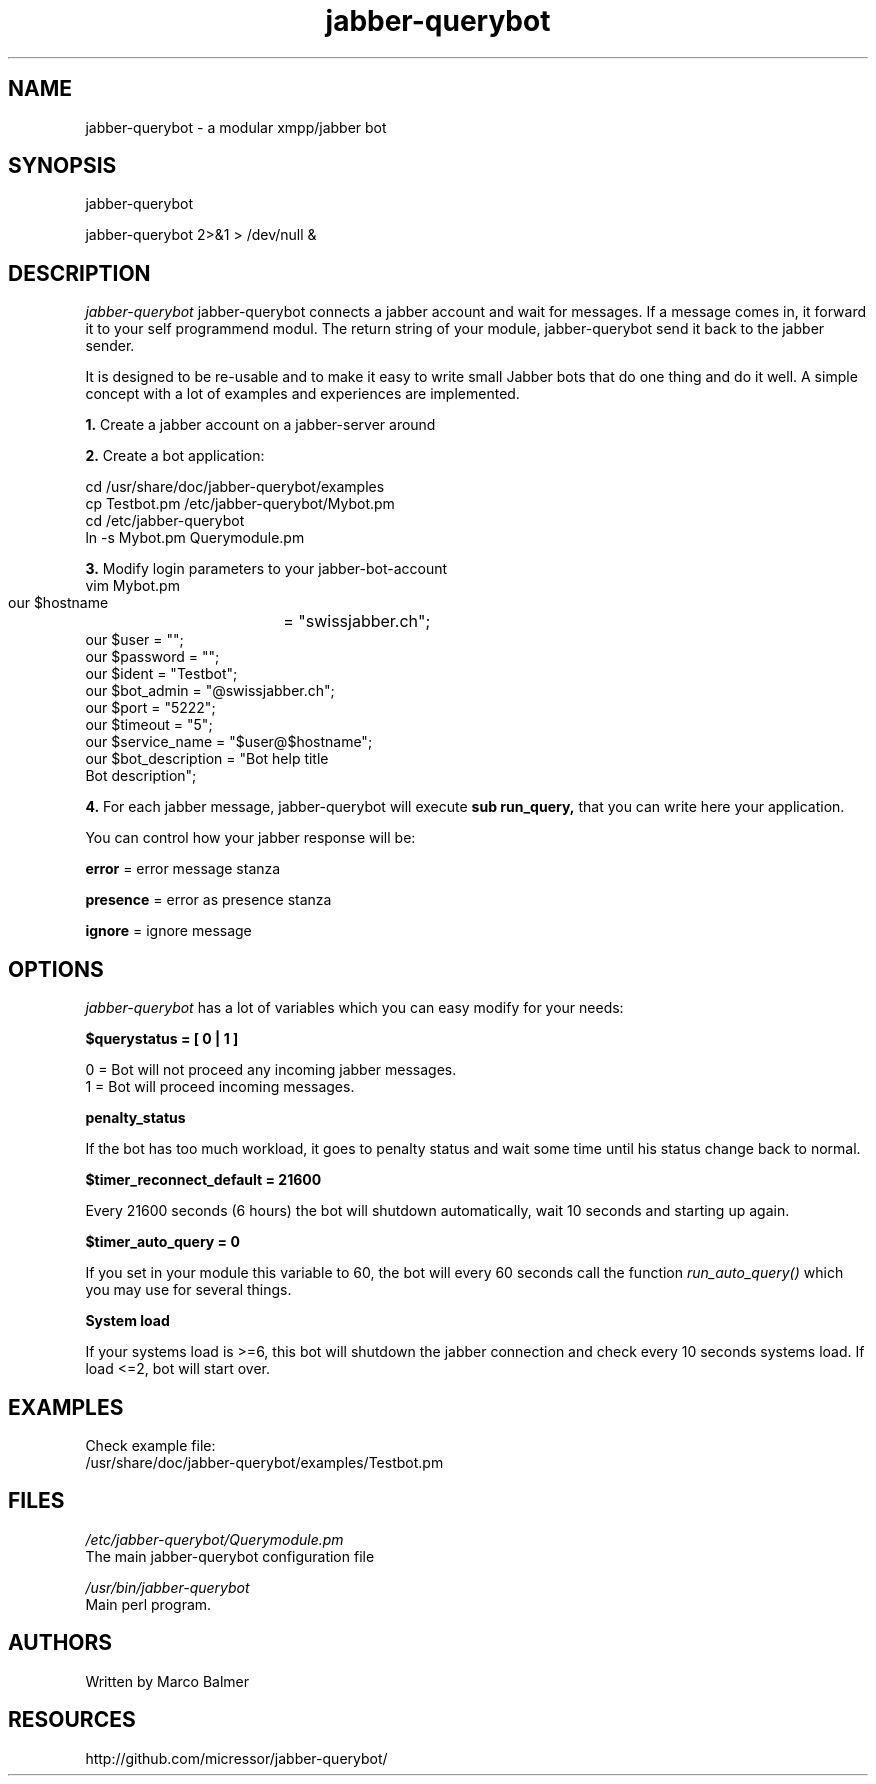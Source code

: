 .de FN
\fI\|\\$1\|\fP
..
.TH "jabber-querybot" "1" "0.0.3"
.SH NAME
jabber-querybot \- a modular xmpp/jabber bot
.SH SYNOPSIS
jabber\-querybot
.PP
jabber\-querybot 2>&1 > /dev/null &
.SH DESCRIPTION
.PP
.FN jabber\-querybot
jabber-querybot connects a jabber account and wait for messages. If a message
comes in, it forward it to your self programmend modul. The return string of
your module, jabber-querybot send it back to the jabber sender.
.PP
It is designed to be re-usable and to make it easy to write small
Jabber bots that do one thing and do it well. A simple concept with a
lot of examples and experiences are implemented.
.PP
.B 1.
Create a jabber account on a jabber\-server around
.PP
.B 2.
Create a bot application:
.PP
 cd /usr/share/doc/jabber\-querybot/examples
 cp Testbot.pm /etc/jabber\-querybot/Mybot.pm
 cd /etc/jabber\-querybot
 ln \-s Mybot.pm Querymodule.pm
.PP
.B 3.
Modify login parameters to your jabber\-bot\-account
 vim Mybot.pm
  our $hostname	   = "swissjabber.ch";
  our $user            = "";
  our $password        = "";
  our $ident           = "Testbot";
  our $bot_admin       = "\@swissjabber.ch";
  our $port            = "5222";
  our $timeout         = "5";
  our $service_name    = "$user\@$hostname";
  our $bot_description = "Bot help title
  Bot description";
.PP
.B 4.
For each jabber message, jabber\-querybot will execute 
.B sub run_query,
that you can write here your application.
.PP
You can control how your jabber response will be:
.PP
.B error
= error message stanza
.PP
.B presence
= error as presence stanza
.PP
.B ignore
= ignore message
.SH OPTIONS
.FN jabber-querybot
has a lot of variables which you can easy modify for your needs:
.PP
.B $querystatus = [ 0 | 1 ]
.PP
 0 = Bot will not proceed any incoming jabber messages.
 1 = Bot will proceed incoming messages.
.PP
.B penalty_status
.PP
If the bot has too much workload, it goes to penalty status and wait some 
time until his status change back to normal.
.PP
.B $timer_reconnect_default = 21600
.PP
Every 21600 seconds (6 hours) the bot will shutdown automatically, wait 10 
seconds and starting up again. 
.PP
.B $timer_auto_query = 0
.PP
If you set in your module this variable to 60, the bot will every 60 seconds
call the function
.FN run_auto_query()
which you may use for several things.
.PP
.B System load
.PP
If your systems load is >=6, this bot will shutdown the jabber connection 
and check every 10 seconds systems load. If load <=2, bot will start over.
.PP
.SH EXAMPLES
.PP
Check example file:
 /usr/share/doc/jabber\-querybot/examples/Testbot.pm
.SH FILES
.FN /etc/jabber\-querybot/Querymodule.pm
 The main jabber\-querybot configuration file
.PP
.FN /usr/bin/jabber\-querybot
 Main perl program.
.SH AUTHORS
Written by Marco Balmer
.PP
.SH RESOURCES
.TP
http://github.com/micressor/jabber\-querybot/
